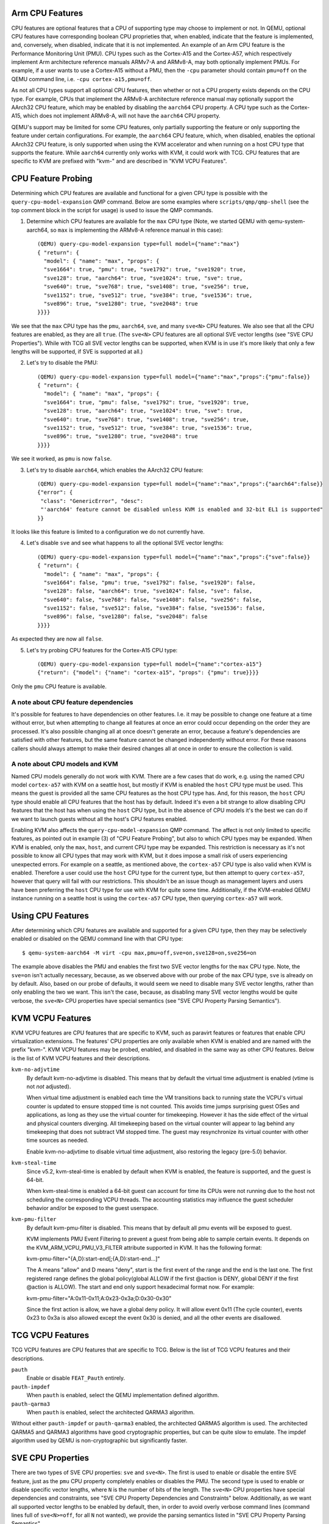 Arm CPU Features
================

CPU features are optional features that a CPU of supporting type may
choose to implement or not.  In QEMU, optional CPU features have
corresponding boolean CPU proprieties that, when enabled, indicate
that the feature is implemented, and, conversely, when disabled,
indicate that it is not implemented. An example of an Arm CPU feature
is the Performance Monitoring Unit (PMU).  CPU types such as the
Cortex-A15 and the Cortex-A57, which respectively implement Arm
architecture reference manuals ARMv7-A and ARMv8-A, may both optionally
implement PMUs.  For example, if a user wants to use a Cortex-A15 without
a PMU, then the ``-cpu`` parameter should contain ``pmu=off`` on the QEMU
command line, i.e. ``-cpu cortex-a15,pmu=off``.

As not all CPU types support all optional CPU features, then whether or
not a CPU property exists depends on the CPU type.  For example, CPUs
that implement the ARMv8-A architecture reference manual may optionally
support the AArch32 CPU feature, which may be enabled by disabling the
``aarch64`` CPU property.  A CPU type such as the Cortex-A15, which does
not implement ARMv8-A, will not have the ``aarch64`` CPU property.

QEMU's support may be limited for some CPU features, only partially
supporting the feature or only supporting the feature under certain
configurations.  For example, the ``aarch64`` CPU feature, which, when
disabled, enables the optional AArch32 CPU feature, is only supported
when using the KVM accelerator and when running on a host CPU type that
supports the feature.  While ``aarch64`` currently only works with KVM,
it could work with TCG.  CPU features that are specific to KVM are
prefixed with "kvm-" and are described in "KVM VCPU Features".

CPU Feature Probing
===================

Determining which CPU features are available and functional for a given
CPU type is possible with the ``query-cpu-model-expansion`` QMP command.
Below are some examples where ``scripts/qmp/qmp-shell`` (see the top comment
block in the script for usage) is used to issue the QMP commands.

1. Determine which CPU features are available for the ``max`` CPU type
   (Note, we started QEMU with qemu-system-aarch64, so ``max`` is
   implementing the ARMv8-A reference manual in this case)::

      (QEMU) query-cpu-model-expansion type=full model={"name":"max"}
      { "return": {
        "model": { "name": "max", "props": {
        "sve1664": true, "pmu": true, "sve1792": true, "sve1920": true,
        "sve128": true, "aarch64": true, "sve1024": true, "sve": true,
        "sve640": true, "sve768": true, "sve1408": true, "sve256": true,
        "sve1152": true, "sve512": true, "sve384": true, "sve1536": true,
        "sve896": true, "sve1280": true, "sve2048": true
      }}}}

We see that the ``max`` CPU type has the ``pmu``, ``aarch64``, ``sve``, and many
``sve<N>`` CPU features.  We also see that all the CPU features are
enabled, as they are all ``true``.  (The ``sve<N>`` CPU features are all
optional SVE vector lengths (see "SVE CPU Properties").  While with TCG
all SVE vector lengths can be supported, when KVM is in use it's more
likely that only a few lengths will be supported, if SVE is supported at
all.)

(2) Let's try to disable the PMU::

      (QEMU) query-cpu-model-expansion type=full model={"name":"max","props":{"pmu":false}}
      { "return": {
        "model": { "name": "max", "props": {
        "sve1664": true, "pmu": false, "sve1792": true, "sve1920": true,
        "sve128": true, "aarch64": true, "sve1024": true, "sve": true,
        "sve640": true, "sve768": true, "sve1408": true, "sve256": true,
        "sve1152": true, "sve512": true, "sve384": true, "sve1536": true,
        "sve896": true, "sve1280": true, "sve2048": true
      }}}}

We see it worked, as ``pmu`` is now ``false``.

(3) Let's try to disable ``aarch64``, which enables the AArch32 CPU feature::

      (QEMU) query-cpu-model-expansion type=full model={"name":"max","props":{"aarch64":false}}
      {"error": {
       "class": "GenericError", "desc":
       "'aarch64' feature cannot be disabled unless KVM is enabled and 32-bit EL1 is supported"
      }}

It looks like this feature is limited to a configuration we do not
currently have.

(4) Let's disable ``sve`` and see what happens to all the optional SVE
    vector lengths::

      (QEMU) query-cpu-model-expansion type=full model={"name":"max","props":{"sve":false}}
      { "return": {
        "model": { "name": "max", "props": {
        "sve1664": false, "pmu": true, "sve1792": false, "sve1920": false,
        "sve128": false, "aarch64": true, "sve1024": false, "sve": false,
        "sve640": false, "sve768": false, "sve1408": false, "sve256": false,
        "sve1152": false, "sve512": false, "sve384": false, "sve1536": false,
        "sve896": false, "sve1280": false, "sve2048": false
      }}}}

As expected they are now all ``false``.

(5) Let's try probing CPU features for the Cortex-A15 CPU type::

      (QEMU) query-cpu-model-expansion type=full model={"name":"cortex-a15"}
      {"return": {"model": {"name": "cortex-a15", "props": {"pmu": true}}}}

Only the ``pmu`` CPU feature is available.

A note about CPU feature dependencies
-------------------------------------

It's possible for features to have dependencies on other features. I.e.
it may be possible to change one feature at a time without error, but
when attempting to change all features at once an error could occur
depending on the order they are processed.  It's also possible changing
all at once doesn't generate an error, because a feature's dependencies
are satisfied with other features, but the same feature cannot be changed
independently without error.  For these reasons callers should always
attempt to make their desired changes all at once in order to ensure the
collection is valid.

A note about CPU models and KVM
-------------------------------

Named CPU models generally do not work with KVM.  There are a few cases
that do work, e.g. using the named CPU model ``cortex-a57`` with KVM on a
seattle host, but mostly if KVM is enabled the ``host`` CPU type must be
used.  This means the guest is provided all the same CPU features as the
host CPU type has.  And, for this reason, the ``host`` CPU type should
enable all CPU features that the host has by default.  Indeed it's even
a bit strange to allow disabling CPU features that the host has when using
the ``host`` CPU type, but in the absence of CPU models it's the best we can
do if we want to launch guests without all the host's CPU features enabled.

Enabling KVM also affects the ``query-cpu-model-expansion`` QMP command.  The
affect is not only limited to specific features, as pointed out in example
(3) of "CPU Feature Probing", but also to which CPU types may be expanded.
When KVM is enabled, only the ``max``, ``host``, and current CPU type may be
expanded.  This restriction is necessary as it's not possible to know all
CPU types that may work with KVM, but it does impose a small risk of users
experiencing unexpected errors.  For example on a seattle, as mentioned
above, the ``cortex-a57`` CPU type is also valid when KVM is enabled.
Therefore a user could use the ``host`` CPU type for the current type, but
then attempt to query ``cortex-a57``, however that query will fail with our
restrictions.  This shouldn't be an issue though as management layers and
users have been preferring the ``host`` CPU type for use with KVM for quite
some time.  Additionally, if the KVM-enabled QEMU instance running on a
seattle host is using the ``cortex-a57`` CPU type, then querying ``cortex-a57``
will work.

Using CPU Features
==================

After determining which CPU features are available and supported for a
given CPU type, then they may be selectively enabled or disabled on the
QEMU command line with that CPU type::

  $ qemu-system-aarch64 -M virt -cpu max,pmu=off,sve=on,sve128=on,sve256=on

The example above disables the PMU and enables the first two SVE vector
lengths for the ``max`` CPU type.  Note, the ``sve=on`` isn't actually
necessary, because, as we observed above with our probe of the ``max`` CPU
type, ``sve`` is already on by default.  Also, based on our probe of
defaults, it would seem we need to disable many SVE vector lengths, rather
than only enabling the two we want.  This isn't the case, because, as
disabling many SVE vector lengths would be quite verbose, the ``sve<N>`` CPU
properties have special semantics (see "SVE CPU Property Parsing
Semantics").

KVM VCPU Features
=================

KVM VCPU features are CPU features that are specific to KVM, such as
paravirt features or features that enable CPU virtualization extensions.
The features' CPU properties are only available when KVM is enabled and
are named with the prefix "kvm-".  KVM VCPU features may be probed,
enabled, and disabled in the same way as other CPU features.  Below is
the list of KVM VCPU features and their descriptions.

``kvm-no-adjvtime``
  By default kvm-no-adjvtime is disabled.  This means that by default
  the virtual time adjustment is enabled (vtime is not *not* adjusted).

  When virtual time adjustment is enabled each time the VM transitions
  back to running state the VCPU's virtual counter is updated to
  ensure stopped time is not counted.  This avoids time jumps
  surprising guest OSes and applications, as long as they use the
  virtual counter for timekeeping.  However it has the side effect of
  the virtual and physical counters diverging.  All timekeeping based
  on the virtual counter will appear to lag behind any timekeeping
  that does not subtract VM stopped time.  The guest may resynchronize
  its virtual counter with other time sources as needed.

  Enable kvm-no-adjvtime to disable virtual time adjustment, also
  restoring the legacy (pre-5.0) behavior.

``kvm-steal-time``
  Since v5.2, kvm-steal-time is enabled by default when KVM is
  enabled, the feature is supported, and the guest is 64-bit.

  When kvm-steal-time is enabled a 64-bit guest can account for time
  its CPUs were not running due to the host not scheduling the
  corresponding VCPU threads.  The accounting statistics may influence
  the guest scheduler behavior and/or be exposed to the guest
  userspace.

``kvm-pmu-filter``
  By default kvm-pmu-filter is disabled. This means that by default all pmu
  events will be exposed to guest.

  KVM implements PMU Event Filtering to prevent a guest from being able to
  sample certain events. It depends on the KVM_ARM_VCPU_PMU_V3_FILTER
  attribute supported in KVM. It has the following format:

  kvm-pmu-filter="{A,D}:start-end[;{A,D}:start-end...]"

  The A means "allow" and D means "deny", start is the first event of the
  range and the end is the last one. The first registered range defines
  the global policy(global ALLOW if the first @action is DENY, global DENY
  if the first @action is ALLOW). The start and end only support hexadecimal
  format now. For example:

  kvm-pmu-filter="A:0x11-0x11;A:0x23-0x3a;D:0x30-0x30"

  Since the first action is allow, we have a global deny policy. It
  will allow event 0x11 (The cycle counter), events 0x23 to 0x3a is
  also allowed except the event 0x30 is denied, and all the other events
  are disallowed.

TCG VCPU Features
=================

TCG VCPU features are CPU features that are specific to TCG.
Below is the list of TCG VCPU features and their descriptions.

``pauth``
  Enable or disable ``FEAT_Pauth`` entirely.

``pauth-impdef``
  When ``pauth`` is enabled, select the QEMU implementation defined algorithm.

``pauth-qarma3``
  When ``pauth`` is enabled, select the architected QARMA3 algorithm.

Without either ``pauth-impdef`` or ``pauth-qarma3`` enabled,
the architected QARMA5 algorithm is used.  The architected QARMA5
and QARMA3 algorithms have good cryptographic properties, but can
be quite slow to emulate.  The impdef algorithm used by QEMU is
non-cryptographic but significantly faster.

SVE CPU Properties
==================

There are two types of SVE CPU properties: ``sve`` and ``sve<N>``.  The first
is used to enable or disable the entire SVE feature, just as the ``pmu``
CPU property completely enables or disables the PMU.  The second type
is used to enable or disable specific vector lengths, where ``N`` is the
number of bits of the length.  The ``sve<N>`` CPU properties have special
dependencies and constraints, see "SVE CPU Property Dependencies and
Constraints" below.  Additionally, as we want all supported vector lengths
to be enabled by default, then, in order to avoid overly verbose command
lines (command lines full of ``sve<N>=off``, for all ``N`` not wanted), we
provide the parsing semantics listed in "SVE CPU Property Parsing
Semantics".

SVE CPU Property Dependencies and Constraints
---------------------------------------------

  1) At least one vector length must be enabled when ``sve`` is enabled.

  2) If a vector length ``N`` is enabled, then, when KVM is enabled, all
     smaller, host supported vector lengths must also be enabled.  If
     KVM is not enabled, then only all the smaller, power-of-two vector
     lengths must be enabled.  E.g. with KVM if the host supports all
     vector lengths up to 512-bits (128, 256, 384, 512), then if ``sve512``
     is enabled, the 128-bit vector length, 256-bit vector length, and
     384-bit vector length must also be enabled. Without KVM, the 384-bit
     vector length would not be required.

  3) If KVM is enabled then only vector lengths that the host CPU type
     support may be enabled.  If SVE is not supported by the host, then
     no ``sve*`` properties may be enabled.

SVE CPU Property Parsing Semantics
----------------------------------

  1) If SVE is disabled (``sve=off``), then which SVE vector lengths
     are enabled or disabled is irrelevant to the guest, as the entire
     SVE feature is disabled and that disables all vector lengths for
     the guest.  However QEMU will still track any ``sve<N>`` CPU
     properties provided by the user.  If later an ``sve=on`` is provided,
     then the guest will get only the enabled lengths.  If no ``sve=on``
     is provided and there are explicitly enabled vector lengths, then
     an error is generated.

  2) If SVE is enabled (``sve=on``), but no ``sve<N>`` CPU properties are
     provided, then all supported vector lengths are enabled, which when
     KVM is not in use means including the non-power-of-two lengths, and,
     when KVM is in use, it means all vector lengths supported by the host
     processor.

  3) If SVE is enabled, then an error is generated when attempting to
     disable the last enabled vector length (see constraint (1) of "SVE
     CPU Property Dependencies and Constraints").

  4) If one or more vector lengths have been explicitly enabled and at
     least one of the dependency lengths of the maximum enabled length
     has been explicitly disabled, then an error is generated (see
     constraint (2) of "SVE CPU Property Dependencies and Constraints").

  5) When KVM is enabled, if the host does not support SVE, then an error
     is generated when attempting to enable any ``sve*`` properties (see
     constraint (3) of "SVE CPU Property Dependencies and Constraints").

  6) When KVM is enabled, if the host does support SVE, then an error is
     generated when attempting to enable any vector lengths not supported
     by the host (see constraint (3) of "SVE CPU Property Dependencies and
     Constraints").

  7) If one or more ``sve<N>`` CPU properties are set ``off``, but no ``sve<N>``,
     CPU properties are set ``on``, then the specified vector lengths are
     disabled but the default for any unspecified lengths remains enabled.
     When KVM is not enabled, disabling a power-of-two vector length also
     disables all vector lengths larger than the power-of-two length.
     When KVM is enabled, then disabling any supported vector length also
     disables all larger vector lengths (see constraint (2) of "SVE CPU
     Property Dependencies and Constraints").

  8) If one or more ``sve<N>`` CPU properties are set to ``on``, then they
     are enabled and all unspecified lengths default to disabled, except
     for the required lengths per constraint (2) of "SVE CPU Property
     Dependencies and Constraints", which will even be auto-enabled if
     they were not explicitly enabled.

  9) If SVE was disabled (``sve=off``), allowing all vector lengths to be
     explicitly disabled (i.e. avoiding the error specified in (3) of
     "SVE CPU Property Parsing Semantics"), then if later an ``sve=on`` is
     provided an error will be generated.  To avoid this error, one must
     enable at least one vector length prior to enabling SVE.

SVE CPU Property Examples
-------------------------

  1) Disable SVE::

     $ qemu-system-aarch64 -M virt -cpu max,sve=off

  2) Implicitly enable all vector lengths for the ``max`` CPU type::

     $ qemu-system-aarch64 -M virt -cpu max

  3) When KVM is enabled, implicitly enable all host CPU supported vector
     lengths with the ``host`` CPU type::

     $ qemu-system-aarch64 -M virt,accel=kvm -cpu host

  4) Only enable the 128-bit vector length::

     $ qemu-system-aarch64 -M virt -cpu max,sve128=on

  5) Disable the 512-bit vector length and all larger vector lengths,
     since 512 is a power-of-two.  This results in all the smaller,
     uninitialized lengths (128, 256, and 384) defaulting to enabled::

     $ qemu-system-aarch64 -M virt -cpu max,sve512=off

  6) Enable the 128-bit, 256-bit, and 512-bit vector lengths::

     $ qemu-system-aarch64 -M virt -cpu max,sve128=on,sve256=on,sve512=on

  7) The same as (6), but since the 128-bit and 256-bit vector
     lengths are required for the 512-bit vector length to be enabled,
     then allow them to be auto-enabled::

     $ qemu-system-aarch64 -M virt -cpu max,sve512=on

  8) Do the same as (7), but by first disabling SVE and then re-enabling it::

     $ qemu-system-aarch64 -M virt -cpu max,sve=off,sve512=on,sve=on

  9) Force errors regarding the last vector length::

     $ qemu-system-aarch64 -M virt -cpu max,sve128=off
     $ qemu-system-aarch64 -M virt -cpu max,sve=off,sve128=off,sve=on

SVE CPU Property Recommendations
--------------------------------

The examples in "SVE CPU Property Examples" exhibit many ways to select
vector lengths which developers may find useful in order to avoid overly
verbose command lines.  However, the recommended way to select vector
lengths is to explicitly enable each desired length.  Therefore only
example's (1), (4), and (6) exhibit recommended uses of the properties.

SME CPU Property Examples
-------------------------

  1) Disable SME::

     $ qemu-system-aarch64 -M virt -cpu max,sme=off

  2) Implicitly enable all vector lengths for the ``max`` CPU type::

     $ qemu-system-aarch64 -M virt -cpu max

  3) Only enable the 256-bit vector length::

     $ qemu-system-aarch64 -M virt -cpu max,sme256=on

  3) Enable the 256-bit and 1024-bit vector lengths::

     $ qemu-system-aarch64 -M virt -cpu max,sme256=on,sme1024=on

  4) Disable the 512-bit vector length.  This results in all the other
     lengths supported by ``max`` defaulting to enabled
     (128, 256, 1024 and 2048)::

     $ qemu-system-aarch64 -M virt -cpu max,sve512=off

SVE User-mode Default Vector Length Property
--------------------------------------------

For qemu-aarch64, the cpu property ``sve-default-vector-length=N`` is
defined to mirror the Linux kernel parameter file
``/proc/sys/abi/sve_default_vector_length``.  The default length, ``N``,
is in units of bytes and must be between 16 and 8192.
If not specified, the default vector length is 64.

If the default length is larger than the maximum vector length enabled,
the actual vector length will be reduced.  Note that the maximum vector
length supported by QEMU is 256.

If this property is set to ``-1`` then the default vector length
is set to the maximum possible length.

SME CPU Properties
==================

The SME CPU properties are much like the SVE properties: ``sme`` is
used to enable or disable the entire SME feature, and ``sme<N>`` is
used to enable or disable specific vector lengths.  Finally,
``sme_fa64`` is used to enable or disable ``FEAT_SME_FA64``, which
allows execution of the "full a64" instruction set while Streaming
SVE mode is enabled.

SME is not supported by KVM at this time.

At least one vector length must be enabled when ``sme`` is enabled,
and all vector lengths must be powers of 2.  The maximum vector
length supported by qemu is 2048 bits.  Otherwise, there are no
additional constraints on the set of vector lengths supported by SME.

SME User-mode Default Vector Length Property
--------------------------------------------

For qemu-aarch64, the cpu property ``sme-default-vector-length=N`` is
defined to mirror the Linux kernel parameter file
``/proc/sys/abi/sme_default_vector_length``.  The default length, ``N``,
is in units of bytes and must be between 16 and 8192.
If not specified, the default vector length is 32.

As with ``sve-default-vector-length``, if the default length is larger
than the maximum vector length enabled, the actual vector length will
be reduced.  If this property is set to ``-1`` then the default vector
length is set to the maximum possible length.

RME CPU Properties
==================

The status of RME support with QEMU is experimental.  At this time we
only support RME within the CPU proper, not within the SMMU or GIC.
The feature is enabled by the CPU property ``x-rme``, with the ``x-``
prefix present as a reminder of the experimental status, and defaults off.

The method for enabling RME will change in some future QEMU release
without notice or backward compatibility.

RME Level 0 GPT Size Property
-----------------------------

To aid firmware developers in testing different possible CPU
configurations, ``x-l0gptsz=S`` may be used to specify the value
to encode into ``GPCCR_EL3.L0GPTSZ``, a read-only field that
specifies the size of the Level 0 Granule Protection Table.
Legal values for ``S`` are 30, 34, 36, and 39; the default is 30.

As with ``x-rme``, the ``x-l0gptsz`` property may be renamed or
removed in some future QEMU release.
